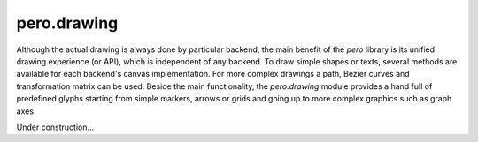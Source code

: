 pero.drawing
============

Although the actual drawing is always done by particular backend, the main benefit of the *pero* library is its unified
drawing experience (or API), which is independent of any backend. To draw simple shapes or texts, several methods are
available for each backend's canvas implementation. For more complex drawings a path, Bezier curves and transformation
matrix can be used. Beside the main functionality, the *pero.drawing* module provides a hand full of predefined glyphs
starting from simple markers, arrows or grids and going up to more complex graphics such as graph axes.

Under construction...